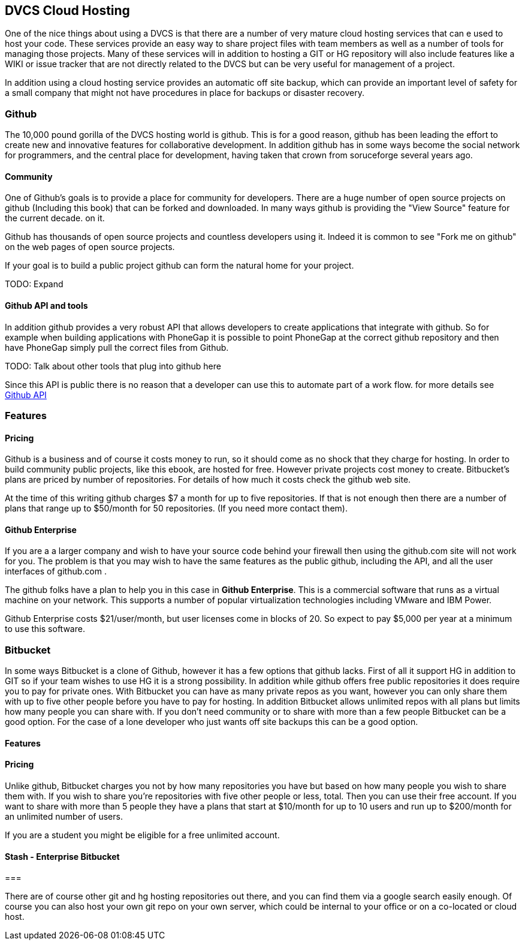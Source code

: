 == DVCS Cloud Hosting

One of the nice things about using a DVCS is that there are a number
of very mature cloud hosting services that can e used to host your
code. These services provide an easy way to share project files with
team members as well as a number of tools for managing those
projects. Many of these services will in addition to hosting a GIT or
HG repository will also include features like a WIKI or issue tracker
that are not directly related to the DVCS but can be very useful for
management of a project.

In addition using a cloud hosting service provides an automatic off
site backup, which can provide an important level of safety for a
small company that might not have procedures in place for backups or
disaster recovery. 



=== Github

The 10,000 pound gorilla of the DVCS hosting world is github. This is
for a good reason, github has been leading the effort to create new
and innovative features for collaborative development. In addition
github has in some ways become the social network for programmers, and
the central place for development, having taken that crown from
soruceforge several years ago.

==== Community

One of Github's goals is to provide a place for community for
developers. There are a huge number of open source projects on github
(Including this book) that can be forked and downloaded. In many ways
github is providing the "View Source" feature for the current decade.
on it.

Github has thousands of open source projects and countless developers
using it.  Indeed it is common to see "Fork me on github" on the web
pages of open source projects.

If your goal is to build a public project github can form the natural
home for your project.

TODO: Expand

==== Github API and tools

In addition github provides a very robust API that allows developers
to create applications that integrate with github. So for example when
building applications with PhoneGap it is possible to point PhoneGap
at the correct github repository and then have PhoneGap simply pull
the correct files from Github.

TODO: Talk about other tools that plug into github here

Since this API is public there is no reason that a developer can use
this to automate part of a work flow. for more details see
link:github_api.asciidoc[Github API]

=== Features


==== Pricing

Github is a business and of course it costs money to run, so it
should come as no shock that they charge for hosting. In order to
build community public projects, like this ebook, are hosted for
free. However private projects cost money to create. Bitbucket's plans
are priced by number of repositories.  For details of how much it
costs check the github web site.

At the time of this writing github charges $7 a month for up to five
repositories. If that is not enough then there are a number of plans
that range up to $50/month for 50 repositories. (If you need more
contact them). 

==== Github Enterprise 

If you are a a larger company and wish to have your source code behind
your firewall then using the github.com site will not work for
you. The problem is that you may wish to have the same features as the
public github, including the API, and all the user interfaces of
github.com .

The github folks have a plan to help you in this case in *Github
Enterprise*. This is a commercial software that runs as a virtual
machine on your network. This supports a number of popular
virtualization technologies including VMware and IBM Power.

Github Enterprise costs $21/user/month, but user licenses come in
blocks of 20. So expect to pay $5,000 per year at a minimum to use
this software. 

=== Bitbucket

In some ways Bitbucket is a clone of Github, however it has a few
options that github lacks. First of all it support HG in addition to
GIT so if your team wishes to use HG it is a strong possibility. In
addition while github offers free public repositories it does require
you to pay for private ones. With Bitbucket you can have as many
private repos as you want, however you can only share them with up to
five other people before you have to pay for hosting. In addition
Bitbucket allows unlimited repos with all plans but limits how many
people you can share with. If you don't need community or to share
with more than a few people Bitbucket can be a good option. For the
case of a lone developer who just wants off site backups this can be a
good option.


==== Features


==== Pricing

Unlike github, Bitbucket charges you not by how many repositories you
have but based on how many people you wish to share them with. If you
wish to share you're repositories with five other people or less,
total. Then you can use their free account. If you want to share with
more than 5 people they have a plans that start at $10/month for up to
10 users and run up to $200/month for an unlimited number of users. 

If you are a student you might be eligible for a free unlimited
account. 

==== Stash - Enterprise Bitbucket



===

There are of course other git and hg hosting repositories out there,
and you can find them via a google search easily enough. Of course you
can also host your own git repo on your own server, which could be
internal to your office or on a co-located or cloud host. 










